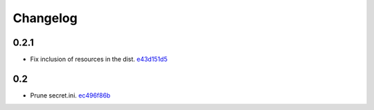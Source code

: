 Changelog
=========

0.2.1
-----

- Fix inclusion of resources in the dist. `e43d151d5 <https://github.com/fedora-infra/github2fedmsg/commit/e43d151d51620240e1f16befaa999314f31e1da3>`_

0.2
---

- Prune secret.ini. `ec496f86b <https://github.com/fedora-infra/github2fedmsg/commit/ec496f86b6415c6cb988b7c62baa3868efd8908a>`_
